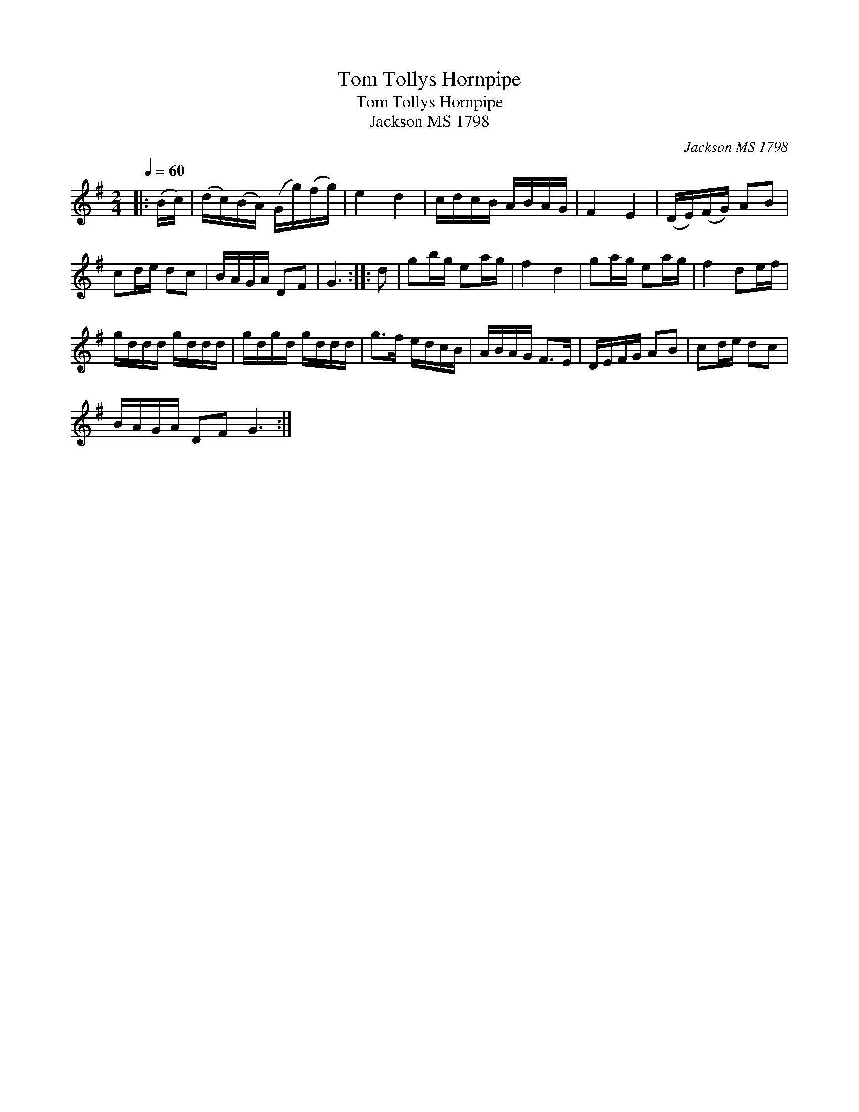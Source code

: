 X:1
T:Tom Tollys Hornpipe
T:Tom Tollys Hornpipe
T:Jackson MS 1798
C:Jackson MS 1798
L:1/8
Q:1/4=60
M:2/4
K:G
V:1 treble 
V:1
|: (B/c/) | (d/c/)(B/A/) (G/g/)(f/g/) | e2 d2 | c/d/c/B/ A/B/A/G/ | F2 E2 | (D/E/)(F/G/) AB | %6
 cd/e/ dc | B/A/G/A/ DF | G3 :: d | gb/g/ ea/g/ | f2 d2 | ga/g/ ea/g/ | f2 de/f/ | %14
 g/d/d/d/ g/d/d/d/ | g/d/g/d/ g/d/d/d/ | g>f e/d/c/B/ | A/B/A/G/ F>E | D/E/F/G/ AB | cd/e/ dc | %20
 B/A/G/A/ DF G3 :| %21

